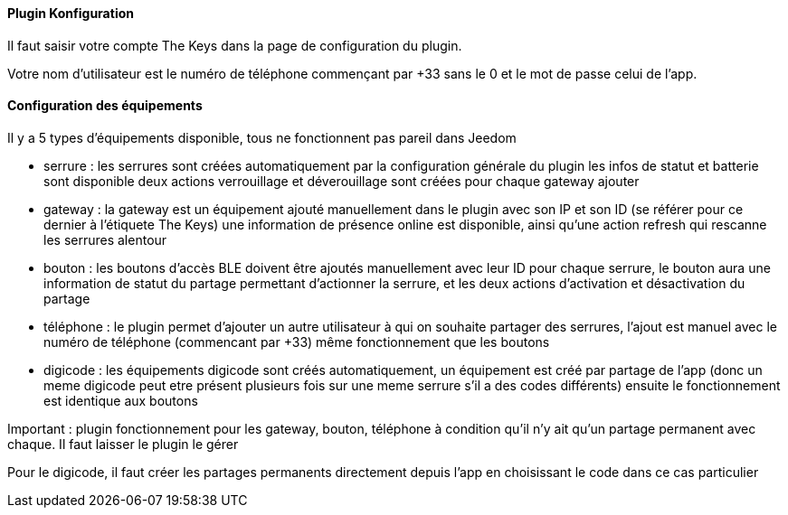 ==== Plugin Konfiguration

Il faut saisir votre compte The Keys dans la page de configuration du plugin.

Votre nom d'utilisateur est le numéro de téléphone commençant par +33 sans le 0 et le mot de passe celui de l'app.

==== Configuration des équipements

Il y a 5 types d'équipements disponible, tous ne fonctionnent pas pareil dans Jeedom

- serrure : les serrures sont créées automatiquement par la configuration générale du plugin
  les infos de statut et batterie sont disponible
  deux actions verrouillage et déverouillage sont créées pour chaque gateway ajouter

- gateway : la gateway est un équipement ajouté manuellement dans le plugin avec son IP et son ID (se référer pour ce dernier à l'étiquete The Keys)
  une information de présence online est disponible, ainsi qu'une action refresh qui rescanne les serrures alentour

- bouton : les boutons d'accès BLE doivent être ajoutés manuellement avec leur ID
  pour chaque serrure, le bouton aura une information de statut du partage permettant d'actionner la serrure, et les deux actions d'activation et désactivation du partage

- téléphone : le plugin permet d'ajouter un autre utilisateur à qui on souhaite partager des serrures, l'ajout est manuel avec le numéro de téléphone (commencant par +33)
  même fonctionnement que les boutons

- digicode : les équipements digicode sont créés automatiquement, un équipement est créé par partage de l'app (donc un meme digicode peut etre présent plusieurs fois sur une meme serrure s'il a des codes différents)
  ensuite le fonctionnement est identique aux boutons

Important : plugin fonctionnement pour les gateway, bouton, téléphone à condition qu'il n'y ait qu'un partage permanent avec chaque. Il faut laisser le plugin le gérer

Pour le digicode, il faut créer les partages permanents directement depuis l'app en choisissant le code dans ce cas particulier